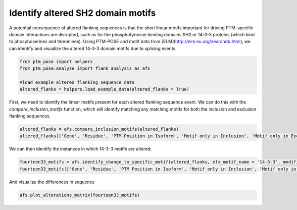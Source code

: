 
.. DO NOT EDIT.
.. THIS FILE WAS AUTOMATICALLY GENERATED BY SPHINX-GALLERY.
.. TO MAKE CHANGES, EDIT THE SOURCE PYTHON FILE:
.. "gallery_output/flanking_sequences/plot_sh2_domain_motifs.py"
.. LINE NUMBERS ARE GIVEN BELOW.

.. only:: html

    .. note::
        :class: sphx-glr-download-link-note

        :ref:`Go to the end <sphx_glr_download_gallery_output_flanking_sequences_plot_sh2_domain_motifs.py>`
        to download the full example code.

.. rst-class:: sphx-glr-example-title

.. _sphx_glr_gallery_output_flanking_sequences_plot_sh2_domain_motifs.py:


Identify altered SH2 domain motifs
===========================================================

A potential consequence of altered flanking sequences is that the short linear motifs important for driving PTM-specific domain interactions are disrupted, such as for the phosphotyrosine binding domains SH2 or 14-3-3 proteins (which bind to phosphoserines and threonines). Using PTM-POSE and motif data from [ELM](http://elm.eu.org/searchdb.html), we can identify and visualize the altered 14-3-3 domain motifs due to splicing events.

.. GENERATED FROM PYTHON SOURCE LINES 7-14

.. code-block:: Python


    from ptm_pose import helpers
    from ptm_pose.analyze import flank_analysis as afs

    #load example altered flanking sequence data
    altered_flanks = helpers.load_example_data(altered_flanks = True)








.. GENERATED FROM PYTHON SOURCE LINES 15-16

First, we need to identify the linear motifs present for each altered flanking sequence event. We can do this with the `compare_inclusion_motifs` function, which will identify matching any matching motifs for both the inclusion and exclusion flanking sequences. 

.. GENERATED FROM PYTHON SOURCE LINES 16-20

.. code-block:: Python


    altered_flanks = afs.compare_inclusion_motifs(altered_flanks)
    altered_flanks[['Gene', 'Residue', 'PTM Position in Isoform', 'Motif only in Inclusion', 'Motif only in Exclusion']].head()






.. raw:: html

    <div class="output_subarea output_html rendered_html output_result">
    <div>
    <style scoped>
        .dataframe tbody tr th:only-of-type {
            vertical-align: middle;
        }

        .dataframe tbody tr th {
            vertical-align: top;
        }

        .dataframe thead th {
            text-align: right;
        }
    </style>
    <table border="1" class="dataframe">
      <thead>
        <tr style="text-align: right;">
          <th></th>
          <th>Gene</th>
          <th>Residue</th>
          <th>PTM Position in Isoform</th>
          <th>Motif only in Inclusion</th>
          <th>Motif only in Exclusion</th>
        </tr>
      </thead>
      <tbody>
        <tr>
          <th>0</th>
          <td>ARHGAP17</td>
          <td>S</td>
          <td>497</td>
          <td>DOC_MAPK_gen_1;LIG_PDZ_Class_2;LIG_WD40_WDR5_V...</td>
          <td>LIG_SH3_3;LIG_SH3_1</td>
        </tr>
        <tr>
          <th>1</th>
          <td>ARHGAP17</td>
          <td>S</td>
          <td>497</td>
          <td>DOC_MAPK_gen_1;LIG_PDZ_Class_2;LIG_WD40_WDR5_V...</td>
          <td>LIG_SH3_3;LIG_SH3_1</td>
        </tr>
        <tr>
          <th>2</th>
          <td>KRAS</td>
          <td>K</td>
          <td>147</td>
          <td>TRG_ER_diArg_1</td>
          <td></td>
        </tr>
        <tr>
          <th>3</th>
          <td>KRAS</td>
          <td>K</td>
          <td>147</td>
          <td>TRG_ER_diArg_1</td>
          <td></td>
        </tr>
        <tr>
          <th>4</th>
          <td>KRAS</td>
          <td>T</td>
          <td>148</td>
          <td>TRG_ER_diArg_1</td>
          <td></td>
        </tr>
      </tbody>
    </table>
    </div>
    </div>
    <br />
    <br />

.. GENERATED FROM PYTHON SOURCE LINES 21-22

We can then identify the instances in which 14-3-3 motifs are altered:

.. GENERATED FROM PYTHON SOURCE LINES 22-25

.. code-block:: Python


    fourteen33_motifs = afs.identify_change_to_specific_motif(altered_flanks, elm_motif_name = '14-3-3', modification_class = 'Phosphorylation', residues = ['S','T'])
    fourteen33_motifs[['Gene', 'Residue', 'PTM Position in Isoform', 'Motif only in Inclusion', 'Motif only in Exclusion']]




.. rst-class:: sphx-glr-script-out

 .. code-block:: none

    77 PTMs removed due to insignificant splice event (p < 0.05, dpsi >= 0.2): (51.33%)
    Final number of PTMs to be assessed: 73


.. raw:: html

    <div class="output_subarea output_html rendered_html output_result">
    <div>
    <style scoped>
        .dataframe tbody tr th:only-of-type {
            vertical-align: middle;
        }

        .dataframe tbody tr th {
            vertical-align: top;
        }

        .dataframe thead th {
            text-align: right;
        }
    </style>
    <table border="1" class="dataframe">
      <thead>
        <tr style="text-align: right;">
          <th></th>
          <th>Gene</th>
          <th>Residue</th>
          <th>PTM Position in Isoform</th>
          <th>Motif only in Inclusion</th>
          <th>Motif only in Exclusion</th>
        </tr>
      </thead>
      <tbody>
        <tr>
          <th>23</th>
          <td>MLPH</td>
          <td>S</td>
          <td>336</td>
          <td>LIG_14-3-3_CanoR_1</td>
          <td>NaN</td>
        </tr>
        <tr>
          <th>52</th>
          <td>CEACAM1</td>
          <td>T</td>
          <td>457</td>
          <td>LIG_14-3-3_CterR_2</td>
          <td>NaN</td>
        </tr>
        <tr>
          <th>68</th>
          <td>ENAH</td>
          <td>S</td>
          <td>512</td>
          <td>NaN</td>
          <td>LIG_14-3-3_CterR_2</td>
        </tr>
        <tr>
          <th>84</th>
          <td>TSC2</td>
          <td>S</td>
          <td>946</td>
          <td>NaN</td>
          <td>LIG_14-3-3_CterR_2</td>
        </tr>
      </tbody>
    </table>
    </div>
    </div>
    <br />
    <br />

.. GENERATED FROM PYTHON SOURCE LINES 26-27

And visualize the differences in sequence

.. GENERATED FROM PYTHON SOURCE LINES 27-28

.. code-block:: Python

    afs.plot_alterations_matrix(fourteen33_motifs)



.. image-sg:: /gallery_output/flanking_sequences/images/sphx_glr_plot_sh2_domain_motifs_001.png
   :alt: plot sh2 domain motifs
   :srcset: /gallery_output/flanking_sequences/images/sphx_glr_plot_sh2_domain_motifs_001.png
   :class: sphx-glr-single-img






.. rst-class:: sphx-glr-timing

   **Total running time of the script:** (0 minutes 4.535 seconds)


.. _sphx_glr_download_gallery_output_flanking_sequences_plot_sh2_domain_motifs.py:

.. only:: html

  .. container:: sphx-glr-footer sphx-glr-footer-example

    .. container:: sphx-glr-download sphx-glr-download-jupyter

      :download:`Download Jupyter notebook: plot_sh2_domain_motifs.ipynb <plot_sh2_domain_motifs.ipynb>`

    .. container:: sphx-glr-download sphx-glr-download-python

      :download:`Download Python source code: plot_sh2_domain_motifs.py <plot_sh2_domain_motifs.py>`

    .. container:: sphx-glr-download sphx-glr-download-zip

      :download:`Download zipped: plot_sh2_domain_motifs.zip <plot_sh2_domain_motifs.zip>`


.. only:: html

 .. rst-class:: sphx-glr-signature

    `Gallery generated by Sphinx-Gallery <https://sphinx-gallery.github.io>`_
